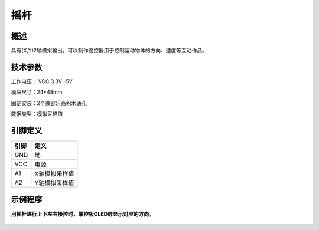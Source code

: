 摇杆
===================

.. figure:: /static/图片/摇杆-H.png
	:width: 55%
	:align: center

概述
--------------------
具有(X,Y)2轴模拟输出，可以制作遥控器用于控制运动物体的方向、速度等互动作品。


技术参数
-------------------

工作电压： VCC 3.3V -5V

模块尺寸：24*48mm

固定安装：2个兼容乐高积木通孔

数据类型：模拟采样值



引脚定义
-------------------

=====  ======== 
引脚    定义   
=====  ========  
GND    地  
VCC    电源  
A1	   X轴模拟采样值 
A2	   Y轴模拟采样值
=====  ======== 


示例程序
-------------------

**用摇杆进行上下左右操控时，掌控板OLED屏显示对应的方向。**

.. figure:: /static/examples/摇杆.png
	:width: 100%
	:align: center

